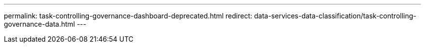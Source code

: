 ---
permalink: task-controlling-governance-dashboard-deprecated.html
redirect: data-services-data-classification/task-controlling-governance-data.html
---






// = View governance details about your data using NetApp Data Classification
// :hardbreaks:
// :nofooter:
// :icons: font
// :linkattrs:
// :imagesdir: ./media/

// [.lead]
// Gain control of the costs related to the data on your organizations' storage resources. Data Classification identifies the amount of stale data, non-business data, duplicate files, and very large files in your systems so you can decide whether you want to remove or tier some files to less expensive object storage.

// Additionally, if you're planning to migrate data from on-premises locations to the cloud, you can view the size of the data and whether any of the data contains sensitive information before moving it.

// ====
// *NOTE*    This information is relevant only for Data Classification legacy versions 1.30 and earlier.
// ====

// == Data listed by sensitivity and wide permissions on the Governance dashboard

// The _Sensitive Data and Wide Permissions_ area on the Governance dashboard provides a heatmap of files that contain sensitive data (including both sensitive and sensitive personal data) and that are overly permissive. This can help you to see where you may have some risks with sensitive data. 

// NOTE: This applies to Data Classification versions 1.30 and earlier. 

// Files are rated based on the number of users with permission to access the files on the X axis (lowest to highest), and the number of sensitive identifiers within the files on the Y axis (lowest to highest). The blocks represent the number of files that match the items from the X and Y axes. The lighter colored block are good; with fewer users able to access the files, and with fewer sensitive identifiers per file. The darker blocks are the items you may want to investigate. For example, the screen below shows the tooltip text for the dark blue block. It shows that you have 1,500 files where 751-100 users have access, and where there are 501-100 sensitive identifiers per file.

// You can select the block you are interested in to view the filtered results of the affected files in the Investigation page so that you can investigate further.

// No data is displayed in this panel if you haven't integrated an identity service with Data Classification. link:task-add-active-directory-datasense.html[See how to integrate your Active Directory service with Data Classification^].

// TIP: This panel supports files in CIFS shares, OneDrive, and SharePoint data sources. There is currently no support for databases, Google Drive, Amazon S3, and generic object storage.

// == Classification area on the dashboard showing AIP labels
// The _Classification_ area on the dashboard provides a list of the most identified Azure Information Protection (AIP) Labels in your scanned data. 

// If you have subscribed to Azure Information Protection (AIP), you can classify and protect documents and files by applying labels to content. Reviewing the most used AIP labels that are assigned to files enables you to see which labels are most used in your files.

// See link:task-org-private-data.html#categorize-your-data-using-aip-labels[AIP Labels^] for more information.